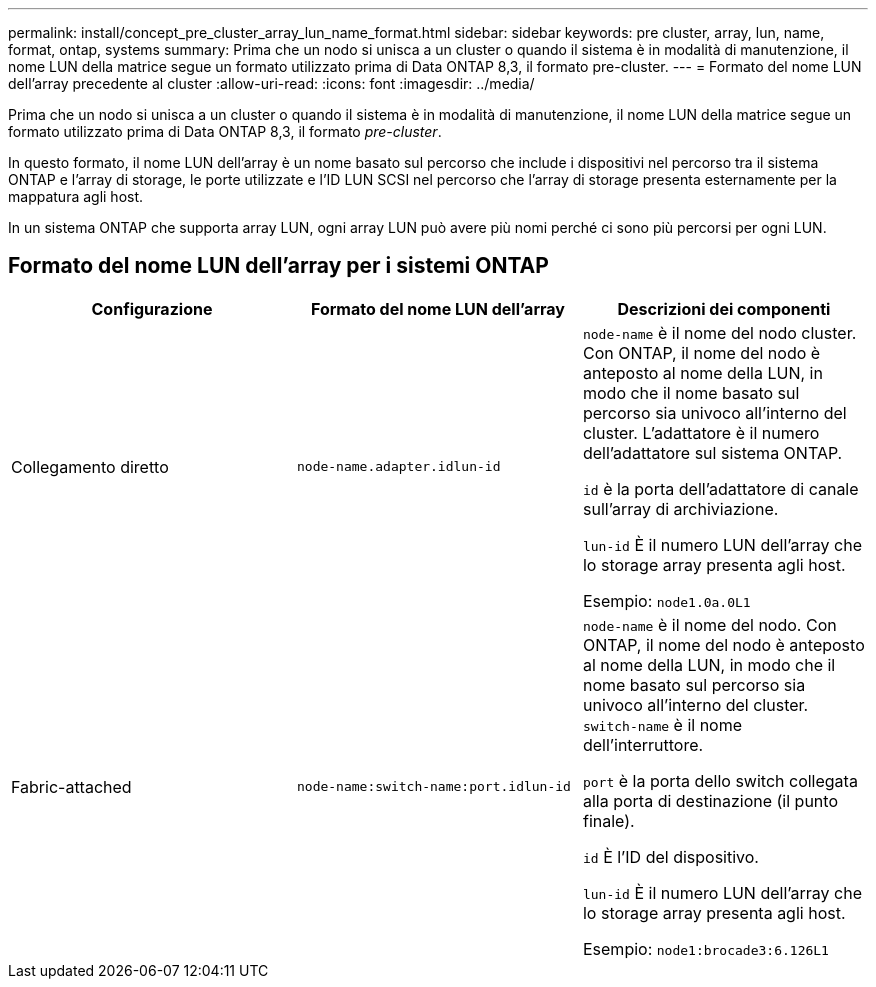 ---
permalink: install/concept_pre_cluster_array_lun_name_format.html 
sidebar: sidebar 
keywords: pre cluster, array, lun, name, format, ontap, systems 
summary: Prima che un nodo si unisca a un cluster o quando il sistema è in modalità di manutenzione, il nome LUN della matrice segue un formato utilizzato prima di Data ONTAP 8,3, il formato pre-cluster. 
---
= Formato del nome LUN dell'array precedente al cluster
:allow-uri-read: 
:icons: font
:imagesdir: ../media/


[role="lead"]
Prima che un nodo si unisca a un cluster o quando il sistema è in modalità di manutenzione, il nome LUN della matrice segue un formato utilizzato prima di Data ONTAP 8,3, il formato _pre-cluster_.

In questo formato, il nome LUN dell'array è un nome basato sul percorso che include i dispositivi nel percorso tra il sistema ONTAP e l'array di storage, le porte utilizzate e l'ID LUN SCSI nel percorso che l'array di storage presenta esternamente per la mappatura agli host.

In un sistema ONTAP che supporta array LUN, ogni array LUN può avere più nomi perché ci sono più percorsi per ogni LUN.



== Formato del nome LUN dell'array per i sistemi ONTAP

|===
| Configurazione | Formato del nome LUN dell'array | Descrizioni dei componenti 


 a| 
Collegamento diretto
 a| 
`node-name.adapter.idlun-id`
 a| 
`node-name` è il nome del nodo cluster. Con ONTAP, il nome del nodo è anteposto al nome della LUN, in modo che il nome basato sul percorso sia univoco all'interno del cluster. L'adattatore è il numero dell'adattatore sul sistema ONTAP.

`id` è la porta dell'adattatore di canale sull'array di archiviazione.

`lun-id` È il numero LUN dell'array che lo storage array presenta agli host.

Esempio: `node1.0a.0L1`



 a| 
Fabric-attached
 a| 
`node-name:switch-name:port.idlun-id`
 a| 
`node-name` è il nome del nodo. Con ONTAP, il nome del nodo è anteposto al nome della LUN, in modo che il nome basato sul percorso sia univoco all'interno del cluster. `switch-name` è il nome dell'interruttore.

`port` è la porta dello switch collegata alla porta di destinazione (il punto finale).

`id` È l'ID del dispositivo.

`lun-id` È il numero LUN dell'array che lo storage array presenta agli host.

Esempio: `node1:brocade3:6.126L1`

|===